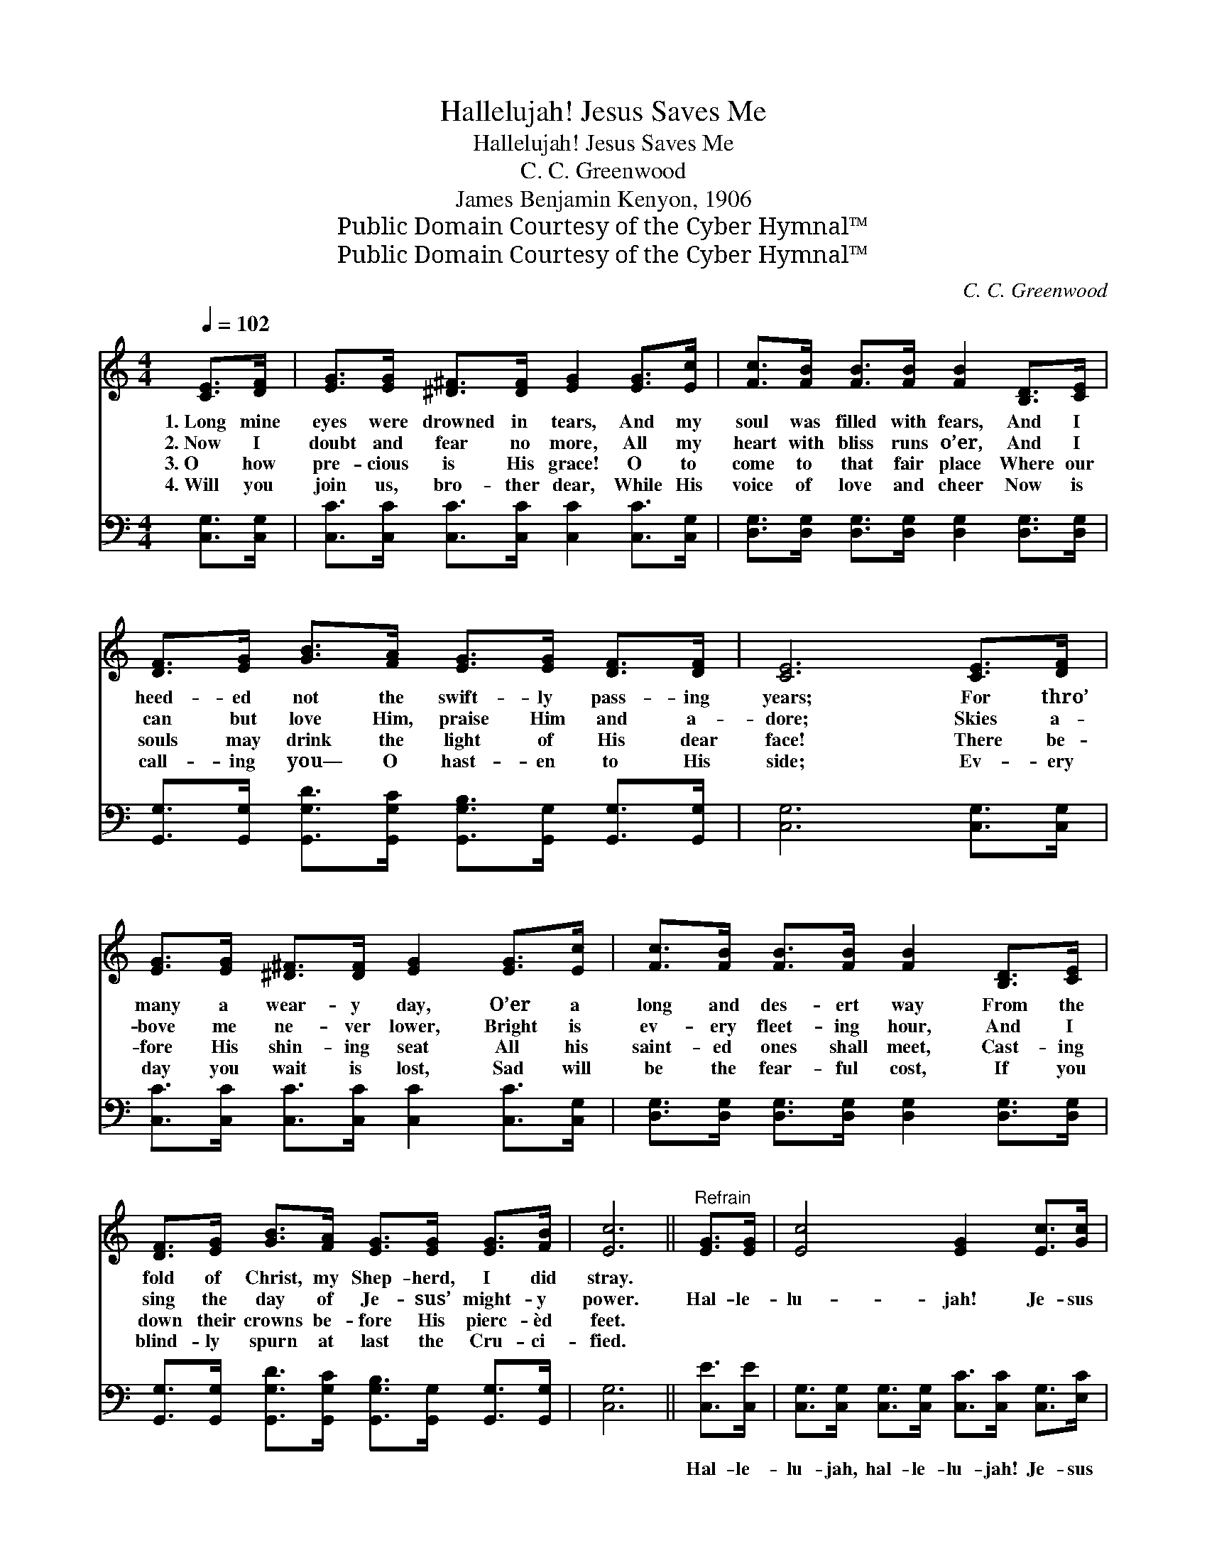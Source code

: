 X:1
T:Hallelujah! Jesus Saves Me
T:Hallelujah! Jesus Saves Me
T:C. C. Greenwood
T:James Benjamin Kenyon, 1906
T:Public Domain Courtesy of the Cyber Hymnal™
T:Public Domain Courtesy of the Cyber Hymnal™
C:C. C. Greenwood
Z:Public Domain
Z:Courtesy of the Cyber Hymnal™
%%score 1 ( 2 3 )
L:1/8
Q:1/4=102
M:4/4
K:C
V:1 treble 
V:2 bass 
V:3 bass 
V:1
 [CE]>[DF] | [EG]>[EG] [^D^F]>[DF] [EG]2 [EG]>[Ec] | [Fc]>[FB] [FB]>[FB] [FB]2 [B,D]>[CE] | %3
w: 1.~Long mine|eyes were drowned in tears, And my|soul was filled with fears, And I|
w: 2.~Now I|doubt and fear no more, All my|heart with bliss runs o’er, And I|
w: 3.~O how|pre- cious is His grace! O to|come to that fair place Where our|
w: 4.~Will you|join us, bro- ther dear, While His|voice of love and cheer Now is|
 [DF]>[EG] [GB]>[FA] [EG]>[EG] [DF]>[DF] | [CE]6 [CE]>[DF] | %5
w: heed- ed not the swift- ly pass- ing|years; For thro’|
w: can but love Him, praise Him and a-|dore; Skies a-|
w: souls may drink the light of His dear|face! There be-|
w: call- ing you— O hast- en to His|side; Ev- ery|
 [EG]>[EG] [^D^F]>[DF] [EG]2 [EG]>[Ec] | [Fc]>[FB] [FB]>[FB] [FB]2 [B,D]>[CE] | %7
w: many a wear- y day, O’er a|long and des- ert way From the|
w: bove me ne- ver lower, Bright is|ev- ery fleet- ing hour, And I|
w: fore His shin- ing seat All his|saint- ed ones shall meet, Cast- ing|
w: day you wait is lost, Sad will|be the fear- ful cost, If you|
 [DF]>[EG] [GB]>[FA] [EG]>[EG] [EG]>[FB] | [Ec]6 ||"^Refrain" [EG]>[EG] | [Ec]4 [EG]2 [Ec]>[Gc] | %11
w: fold of Christ, my Shep- herd, I did|stray.|||
w: sing the day of Je- sus’ might- y|power.|Hal- le-|lu- jah! Je- sus|
w: down their crowns be- fore His pierc- èd|feet.|||
w: blind- ly spurn at last the Cru- ci-|fied.|||
 [Ac]4 [FA]2 [FA]>[FA] | [EG]>[EG] [EG]>[EG] [Gc]>[Gc] [Gd]>[Ge] | [Gd]6 [Ec]>[Fd] | %14
w: |||
w: saves me, And my|head is sweet- ly pil- lowed on His|breast; Hal- le-|
w: |||
w: |||
 [Ge]4 [Ec]2 [Gf]>[Ge] | [Fd]4 [FA]2 [FA]>[FA] | [EG]>[EG] [EG]>[EG] [FB]>[FB] [FA]>[FB] | [Ec]6 |] %18
w: ||||
w: lu- jah, hal- le-|lu- jah! His she-|ki- nah co- vers me and I am|blest.|
w: ||||
w: ||||
V:2
 [C,G,]>[C,G,] | [C,C]>[C,C] [C,C]>[C,C] [C,C]2 [C,C]>[C,G,] | %2
w: ~ ~|~ ~ ~ ~ ~ ~ ~|
 [D,G,]>[D,G,] [D,G,]>[D,G,] [D,G,]2 [D,G,]>[D,G,] | %3
w: ~ ~ ~ ~ ~ ~ ~|
 [G,,G,]>[G,,G,] [G,,G,D]>[G,,G,C] [G,,G,B,]>[G,,G,] [G,,G,]>[G,,G,] | [C,G,]6 [C,G,]>[C,G,] | %5
w: ~ ~ ~ ~ ~ ~ ~ ~|~ ~ ~|
 [C,C]>[C,C] [C,C]>[C,C] [C,C]2 [C,C]>[C,G,] | [D,G,]>[D,G,] [D,G,]>[D,G,] [D,G,]2 [D,G,]>[D,G,] | %7
w: ~ ~ ~ ~ ~ ~ ~|~ ~ ~ ~ ~ ~ ~|
 [G,,G,]>[G,,G,] [G,,G,D]>[G,,G,C] [G,,G,B,]>[G,,G,] [G,,G,]>[G,,G,] | [C,G,]6 || [C,E]>[C,E] | %10
w: ~ ~ ~ ~ ~ ~ ~ ~|~|Hal- le-|
 [C,G,]>[C,G,] [C,G,]>[C,G,] [C,C]>[C,C] [C,G,]>[E,C] | %11
w: lu- jah, hal- le- lu- jah! Je- sus|
 [F,C]>[F,C] [F,C]>[F,C] [F,C]>[F,C] [F,C]>[F,C] | %12
w: saves me, Je- sus saves me. ~ ~|
 [C,C]>[C,C] [C,C]>[C,C] [E,C]>[E,C] [D,B,]>[C,C] | B,6 [E,C]>[D,B,] | %14
w: ~ ~ ~ ~ ~ ~ ~ ~|~ Hal- le-|
 [C,C]>[C,C] [C,C]>[C,C] [C,G,]>[C,G,] [D,B,]>[E,C] | [F,A,]4 [F,C]2 [F,C]>[F,C] | %16
w: lu- jah, hal- le- lu- jah! Je- sus|saves me, * *|
 [G,C]>[G,C] [G,C]>[G,C] [G,D]>[G,D] [G,D]>[G,D] | [C,C]6 |] %18
w: ||
V:3
 x2 | x8 | x8 | x8 | x8 | x8 | x8 | x8 | x6 || x2 | x8 | x8 | x8 | G,2 G,>A, G,>F, x2 | x8 | x8 | %16
 x8 | x6 |] %18

